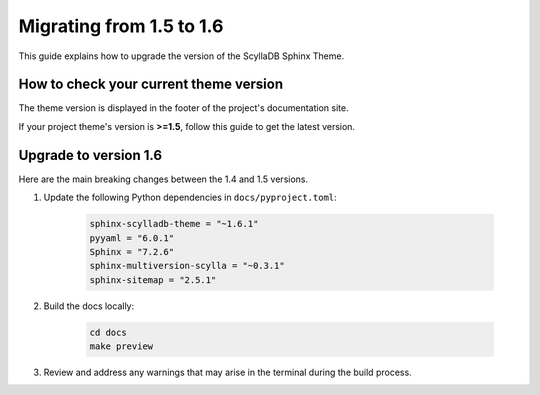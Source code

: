 Migrating from 1.5 to 1.6
=========================

This guide explains how to upgrade the version of the ScyllaDB Sphinx Theme.

How to check your current theme version
---------------------------------------

The theme version is displayed in the footer of the project's documentation site.

.. image:: version.png

If your project theme's version is **>=1.5**, follow this guide to get the latest version.

Upgrade to version 1.6
----------------------

Here are the main breaking changes between the 1.4 and 1.5 versions.

#. Update the following Python dependencies in ``docs/pyproject.toml``:

    .. code-block::

        sphinx-scylladb-theme = "~1.6.1"
        pyyaml = "6.0.1"
        Sphinx = "7.2.6"
        sphinx-multiversion-scylla = "~0.3.1"
        sphinx-sitemap = "2.5.1"

#. Build the docs locally:

    .. code-block:: console

        cd docs
        make preview

#. Review and address any warnings that may arise in the terminal during the build process.
